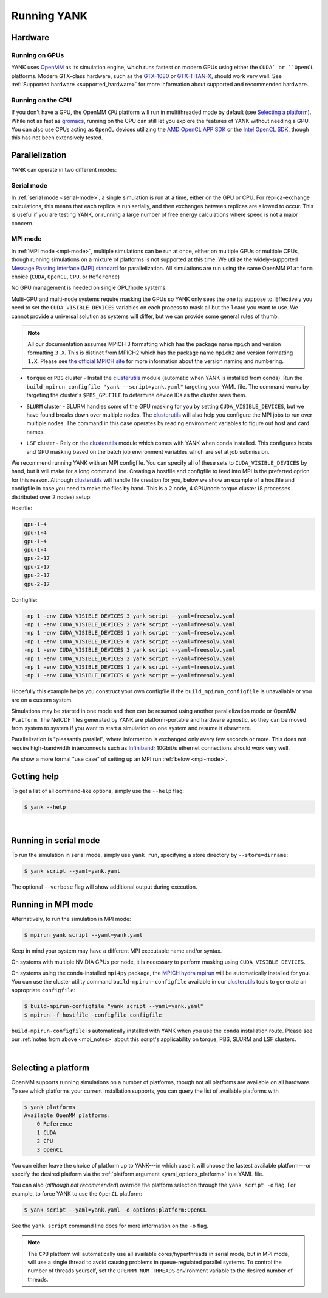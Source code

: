 .. _running:

Running YANK
************

Hardware
========

Running on GPUs
"""""""""""""""

YANK uses `OpenMM <http://openmm.org>`_ as its simulation engine, which runs fastest on modern GPUs using either the ``CUDA` or ``OpenCL`` platforms.
Modern GTX-class hardware, such as the `GTX-1080 <http://www.geforce.com/hardware/10series/geforce-gtx-1080>`_ or `GTX-TITAN-X <http://www.geforce.com/hardware/desktop-gpus/geforce-gtx-titan-x>`_, should work very well.
See :ref:`Supported hardware <supported_hardware>` for more information about supported and recommended hardware.

Running on the CPU
""""""""""""""""""

If you don't have a GPU, the OpenMM ``CPU`` platform will run in multithreaded mode by default (see `Selecting a platform`_).
While not as fast as `gromacs <http://www.gromacs.org>`_, running on the CPU can still let you explore the features of YANK without needing a GPU.
You can also use CPUs acting as ``OpenCL`` devices utilizing the `AMD OpenCL APP SDK <http://developer.amd.com/tools-and-sdks/opencl-zone/>`_ or the `Intel OpenCL SDK <https://software.intel.com/en-us/intel-opencl>`_, though this has not been extensively tested.

Parallelization
===============

YANK can operate in two different modes:

Serial mode
"""""""""""

In :ref:`serial mode <serial-mode>`, a single simulation is run at a time, either on the GPU or CPU.
For replica-exchange calculations, this means that each replica is run serially, and then exchanges between replicas are allowed to occur.
This is useful if you are testing YANK, or running a large number of free energy calculations where speed is not a major concern.

.. _mpi_notes:

MPI mode
""""""""

In :ref:`MPI mode <mpi-mode>`, multiple simulations can be run at once, either on multiple GPUs or multiple CPUs, though
running simulations on a mixture of platforms is not supported at this time.
We utilize the widely-supported
`Message Passing Interface (MPI) standard <http://www.mcs.anl.gov/research/projects/mpi/standard.html>`_ for parallelization.
All simulations are run using the same OpenMM ``Platform`` choice (``CUDA``, ``OpenCL``, ``CPU``, or ``Reference``)

No GPU management is needed on single GPU/node systems.

Multi-GPU and multi-node systems require masking the GPUs so YANK only sees the one its suppose to. Effectively you need
to set the ``CUDA_VISIBLE_DEVICES`` variables on each process to mask all but the 1 card you want to use. We cannot provide
a universal solution as systems will differ, but we can provide some general rules of thumb.

.. note:: |mpichNotes|

.. |mpichNotes| replace::
    All our documentation assumes MPICH 3 formatting which has the package name ``mpich`` and version formatting ``3.X``.
    This is distinct from MPICH2 which has the package name ``mpich2`` and version formatting ``1.X``.
    Please see `the official MPICH site <https://www.mpich.org/about/overview/>`__ for more information about the
    version naming and numbering.


* |torquepbs|

.. |torquepbs| replace::
    ``torque`` or ``PBS`` cluster - Install the `clusterutils <https://github.com/choderalab/clusterutils>`__ module (automatic when YANK
    is installed from conda). Run the ``build_mpirun_configfile "yank --script=yank.yaml"`` targeting your YAML file.
    The command works by targeting the cluster's ``$PBS_GPUFILE`` to determine device IDs as the cluster sees them.


*  |slurmsub|

.. |slurmsub| replace::
    ``SLURM`` cluster -  SLURM handles some of the GPU masking for you by setting ``CUDA_VISIBLE_DEVICES``, but we have
    found breaks down over multiple nodes. The `clusterutils <https://github.com/choderalab/clusterutils>`__ will also
    help you configure the MPI jobs to run over multiple nodes. The command in this case operates by reading environment
    variables to figure out host and card names.


* |lsfsub|

.. |lsfsub| replace::
    ``LSF`` cluster - Rely on the `clusterutils <https://github.com/choderalab/clusterutils>`__ module which comes with
    YANK when conda installed. This configures hosts and GPU masking based on the batch job environment variables which
    are set at job submission.



We recommend running YANK with an MPI configfile. You can specify all of these sets to ``CUDA_VISIBLE_DEVICES`` by hand,
but it will make for a long command line. Creating a hostfile and configfile to feed into MPI is the preferred option
for this reason. Although `clusterutils <https://github.com/choderalab/clusterutils>`_ will handle file creation for you,
below we show an example of a hostfile and configfile in case you need to make the files by hand. This is a 2 node,
4 GPU/node torque cluster (8 processes distributed over 2 nodes) setup:

Hostfile:

.. code-block:: bash

    gpu-1-4
    gpu-1-4
    gpu-1-4
    gpu-1-4
    gpu-2-17
    gpu-2-17
    gpu-2-17
    gpu-2-17

Configfile:

.. code-block:: bash

    -np 1 -env CUDA_VISIBLE_DEVICES 3 yank script --yaml=freesolv.yaml
    -np 1 -env CUDA_VISIBLE_DEVICES 2 yank script --yaml=freesolv.yaml
    -np 1 -env CUDA_VISIBLE_DEVICES 1 yank script --yaml=freesolv.yaml
    -np 1 -env CUDA_VISIBLE_DEVICES 0 yank script --yaml=freesolv.yaml
    -np 1 -env CUDA_VISIBLE_DEVICES 3 yank script --yaml=freesolv.yaml
    -np 1 -env CUDA_VISIBLE_DEVICES 2 yank script --yaml=freesolv.yaml
    -np 1 -env CUDA_VISIBLE_DEVICES 1 yank script --yaml=freesolv.yaml
    -np 1 -env CUDA_VISIBLE_DEVICES 0 yank script —-yaml=freesolv.yaml

Hopefully this example helps you construct your own configfile if the ``build_mpirun_configfile`` is unavailable or you
are on a custom system.

Simulations may be started in one mode and then can be resumed using another parallelization mode or OpenMM ``Platform``.
The NetCDF files generated by YANK are platform-portable and hardware agnostic, so they can be moved from system to
system if you want to start a simulation on one system and resume it elsewhere.

Parallelization is "pleasantly parallel", where information is exchanged only every few seconds or more.
This does not require high-bandwidth interconnects such as `Infiniband <https://en.wikipedia.org/wiki/InfiniBand>`_;
10Gbit/s ethernet connections should work very well.

We show a more formal "use case" of setting up an MPI run :ref:`below <mpi-mode>`.

.. _getting-help:

Getting help
============

To get a list of all command-like options, simply use the ``--help`` flag:

.. code-block:: bash

   $ yank --help

|

.. _serial-mode:

Running in serial mode
======================

To run the simulation in serial mode, simply use ``yank run``, specifying a store directory by ``--store=dirname``:

.. code-block:: bash

   $ yank script --yaml=yank.yaml

The optional ``--verbose`` flag will show additional output during execution.

.. _mpi-mode:

Running in MPI mode
===================

Alternatively, to run the simulation in MPI mode:

.. code-block:: none

   $ mpirun yank script --yaml=yank.yaml

Keep in mind your system may have a different MPI executable name and/or syntax.

On systems with multiple NVIDIA GPUs per node, it is necessary to perform masking using ``CUDA_VISIBLE_DEVICES``.

On systems using the conda-installed ``mpi4py`` package, the `MPICH hydra mpirun <https://wiki.mpich.org/mpich/index.php/Using_the_Hydra_Process_Manager>`_ will be automatically installed for you.
You can use the cluster utility command
``build-mpirun-configfile``
available in our `clusterutils <https://github.com/choderalab/clusterutils>`_ tools to generate an appropriate ``configfile``:

.. code-block:: none

  $ build-mpirun-configfile "yank script --yaml=yank.yaml"
  $ mpirun -f hostfile -configfile configfile

``build-mpirun-configfile`` is automatically installed with YANK when you use the ``conda`` installation route. Please
see our :ref:`notes from above <mpi_notes>` about this script's applicability on torque, PBS, SLURM and LSF clusters.

|

Selecting a platform
====================

OpenMM supports running simulations on a number of platforms, though not all platforms are available on all hardware.
To see which platforms your current installation supports, you can query the list of available platforms with

.. code-block:: none

  $ yank platforms
  Available OpenMM platforms:
      0 Reference
      1 CUDA
      2 CPU
      3 OpenCL

You can either leave the choice of platform up to YANK---in which case it will choose the fastest available platform---or specify
the desired platform via the :ref:`platform argument <yaml_options_platform>` in a YAML file.

You can also (*although not recommended*) override the platform selection through the ``yank script -o`` flag.
For example, to force YANK to use the ``OpenCL`` platform:

.. code-block:: bash

   $ yank script --yaml=yank.yaml -o options:platform:OpenCL

See the ``yank script`` command line docs for more information on the ``-o`` flag.

.. note:: The ``CPU`` platform will automatically use all available cores/hyperthreads in serial mode, but in MPI mode, will use a single thread to avoid causing problems in queue-regulated parallel systems.  To control the number of threads yourself, set the ``OPENMM_NUM_THREADS`` environment variable to the desired number of threads.
